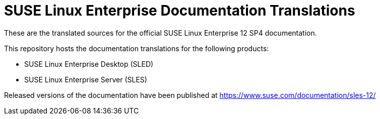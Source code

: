 SUSE Linux Enterprise Documentation Translations
================================================

These are the translated sources for the official SUSE Linux Enterprise 12 SP4
documentation.

This repository hosts the documentation translations for the following
products:

* SUSE Linux Enterprise Desktop (SLED)
* SUSE Linux Enterprise Server (SLES)

Released versions of the documentation have been published at
https://www.suse.com/documentation/sles-12/

